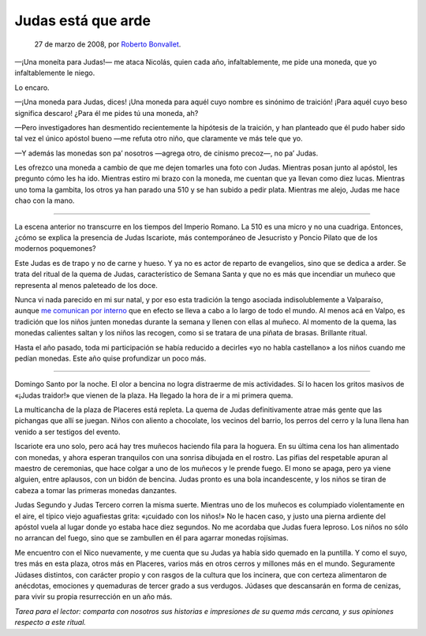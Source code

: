 Judas está que arde
===================

    27 de marzo de 2008, por `Roberto Bonvallet <http://rb.8o.cl>`_.

—¡Una moneíta para Judas!— me ataca Nicolás, quien cada año, infaltablemente,
me pide una moneda, que yo infaltablemente le niego.

Lo encaro.

—¡Una moneda para Judas, dices! ¡Una moneda para aquél cuyo nombre es sinónimo
de traición! ¡Para aquél cuyo beso significa descaro! ¿Para él me pides tú una
moneda, ah?

—Pero investigadores han desmentido recientemente la hipótesis de la traición,
y han planteado que él pudo haber sido tal vez el único apóstol bueno —me
refuta otro niño, que claramente ve más tele que yo.

—Y además las monedas son pa’ nosotros —agrega otro, de cinismo precoz—, no pa’
Judas.

Les ofrezco una moneda a cambio de que me dejen tomarles una foto con Judas.
Mientras posan junto al apóstol, les pregunto cómo les ha ido. Mientras estiro
mi brazo con la moneda, me cuentan que ya llevan como diez lucas. Mientras uno
toma la gambita, los otros ya han parado una 510 y se han subido a pedir plata.
Mientras me alejo, Judas me hace chao con la mano.

----

La escena anterior no transcurre en los tiempos del Imperio Romano. La 510 es
una micro y no una cuadriga. Entonces, ¿cómo se explica la presencia de Judas
Iscariote, más contemporáneo de Jesucristo y Poncio Pilato que de los
modernos poquemones?

Este Judas es de trapo y no de carne y hueso. Y ya no es actor de reparto de
evangelios, sino que se dedica a arder. Se trata del ritual de la quema de
Judas, característico de Semana Santa y que no es más que incendiar un muñeco
que representa al menos paleteado de los doce.

Nunca vi nada parecido en mi sur natal, y por eso esta tradición la tengo
asociada indisolublemente a Valparaíso,
aunque `me comunican por interno <http://en.wikipedia.org/wiki/Burning_of_Judas>`_ que
en efecto se lleva a cabo a lo largo de todo el mundo. Al menos acá en Valpo,
es tradición que los niños junten monedas durante la semana y llenen con
ellas al muñeco. Al momento de la quema, las monedas calientes saltan y los
niños las recogen, como si se tratara de una piñata de brasas. Brillante
ritual.

Hasta el año pasado, toda mi participación se había reducido a decirles «yo
no habla castellano» a los niños cuando me pedían monedas. Este año quise
profundizar un poco más.

----

Domingo Santo por la noche. El olor a bencina no logra distraerme de mis
actividades. Sí lo hacen los gritos masivos de «¡Judas traidor!» que vienen
de la plaza. Ha llegado la hora de ir a mi primera quema.

La multicancha de la plaza de Placeres está repleta. La quema de Judas
definitivamente atrae más gente que las pichangas que allí se juegan. Niños
con aliento a chocolate, los vecinos del barrio, los perros del cerro y la
luna llena han venido a ser testigos del evento.

Iscariote era uno solo, pero acá hay tres muñecos haciendo fila para la
hoguera. En su última cena los han alimentado con monedas, y ahora esperan
tranquilos con una sonrisa dibujada en el rostro. Las pifias del respetable
apuran al maestro de ceremonias, que hace colgar a uno de los muñecos y le
prende fuego. El mono se apaga, pero ya viene alguien, entre aplausos, con un
bidón de bencina. Judas pronto es una bola incandescente, y los niños se
tiran de cabeza a tomar las primeras monedas danzantes.

Judas Segundo y Judas Tercero corren la misma suerte. Mientras uno de los
muñecos es columpiado violentamente en el aire, el típico viejo aguafiestas
grita: «¡cuidado con los niños!» No le hacen caso, y justo una pierna
ardiente del apóstol vuela al lugar donde yo estaba hace diez segundos. No me
acordaba que Judas fuera leproso. Los niños no sólo no arrancan del fuego,
sino que se zambullen en él para agarrar monedas rojísimas.

Me encuentro con el Nico nuevamente, y me cuenta que su Judas ya había sido
quemado en la puntilla. Y como el suyo, tres más en esta plaza, otros más en
Placeres, varios más en otros cerros y millones más en el mundo. Seguramente
Júdases distintos, con carácter propio y con rasgos de la cultura que los
incinera, que con certeza alimentaron de anécdotas, emociones y quemaduras de
tercer grado a sus verdugos. Júdases que descansarán en forma de cenizas,
para vivir su propia resurrección en un año más.

*Tarea para el lector: comparta con nosotros sus historias e impresiones de su
quema más cercana, y sus opiniones respecto a este ritual.*
